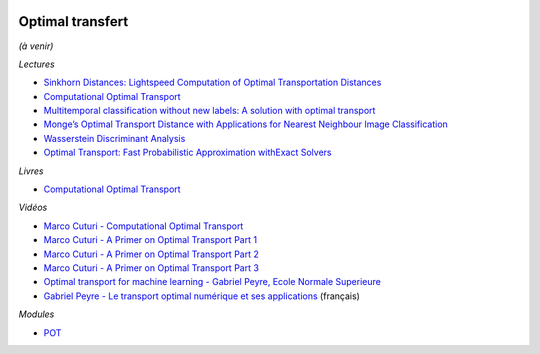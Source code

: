 
.. image:: pystat.png
    :height: 20
    :alt: Statistique
    :target: http://www.xavierdupre.fr/app/ensae_teaching_cs/helpsphinx/td_2a_notions.html#pour-un-profil-plutot-data-scientist

Optimal transfert
+++++++++++++++++

*(à venir)*

*Lectures*

* `Sinkhorn Distances: Lightspeed Computation of Optimal Transportation Distances <https://arxiv.org/pdf/1306.0895.pdf>`_
* `Computational Optimal Transport <https://github.com/optimaltransport/optimaltransport.github.io>`_
* `Multitemporal classification without new labels: A solution with optimal transport <https://hal.archives-ouvertes.fr/hal-01254329/document>`_
* `Monge’s Optimal Transport Distance with Applications for Nearest Neighbour Image Classification <https://arxiv.org/pdf/1612.00181.pdf>`_
* `Wasserstein Discriminant Analysis <http://pot.readthedocs.io/en/stable/auto_examples/plot_WDA.html#compute-wasserstein-discriminant-analysis>`_
* `Optimal Transport: Fast Probabilistic Approximation withExact Solvers <http://jmlr.org/papers/volume20/18-079/18-079.pdf>`_

*Livres*

* `Computational Optimal Transport <https://arxiv.org/abs/1803.00567>`_

*Vidéos*

* `Marco Cuturi - Computational Optimal Transport <https://www.youtube.com/watch?v=V7RuzfR3mu4>`_
* `Marco Cuturi - A Primer on Optimal Transport Part 1 <https://www.youtube.com/watch?v=6iR1E6t1MMQ>`_
* `Marco Cuturi - A Primer on Optimal Transport Part 2 <https://www.youtube.com/watch?v=1ZiP_7kmIoc>`_
* `Marco Cuturi - A Primer on Optimal Transport Part 3 <https://www.youtube.com/watch?v=SZHumKEhgtA>`_
* `Optimal transport for machine learning - Gabriel Peyre, Ecole Normale Superieure <https://www.youtube.com/watch?v=mITml5ZpqM8>`_
* `Gabriel Peyre - Le transport optimal numérique et ses applications <https://www.youtube.com/watch?v=4FtamHah29M>`_
  (français)

*Modules*

* `POT <https://pythonot.github.io/>`_

